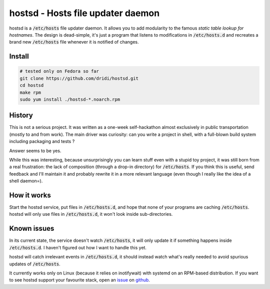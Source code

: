==================================
hostsd - Hosts file updater daemon
==================================

hostsd is a :code:`/etc/hosts` file updater daemon. It allows you to add
modularity to the famous *static table lookup for hostnames*. The design is
dead-simple, it's just a program that listens to modifications in
:code:`/etc/hosts.d` and recreates a brand new :code:`/etc/hosts` file whenever
it is notified of changes.

Install
=======

.. code:: bash

   # tested only on Fedora so far
   git clone https://github.com/dridi/hostsd.git
   cd hostsd
   make rpm
   sudo yum install ./hostsd-*.noarch.rpm

History
=======

This is not a serious project. It was written as a one-week self-hackathon
almost exclusively in public transportation (mostly to and from work). The main
driver was curiosity: can you write a project in shell, with a full-blown build
system including packaging and tests ?

Answer seems to be yes.

While this was interesting, because unsurprisingly you can learn stuff even
with a stupid toy project, it was still born from a real frustration: the lack
of composition (through a drop-in directory) for :code:`/etc/hosts`. If you
think this is useful, send feedback and I'll maintain it and probably rewrite
it in a more relevant language (even though I really like the idea of a shell
daemon=).

How it works
============

Start the hostsd service, put files in :code:`/etc/hosts.d`, and hope that none
of your programs are caching :code:`/etc/hosts`. hostsd will only use files in
:code:`/etc/hosts.d`, it won't look inside sub-directories.

Known issues
============

In its current state, the service doesn't watch :code:`/etc/hosts`, it will
only update it if something happens inside :code:`/etc/hosts.d`. I haven't
figured out how I want to handle this yet.

hostsd will catch irrelevant events in :code:`/etc/hosts.d`, it should instead
watch what's really needed to avoid spurious updates of :code:`/etc/hosts`.

It currently works only on Linux (because it relies on inotifywait) with
systemd on an RPM-based distribution. If you want to see hostsd support your
favourite stack, open an `issue <https://github.com/dridi/hostsd/issues>`_ on
`github <https://github.com/dridi/hostsd>`_.
